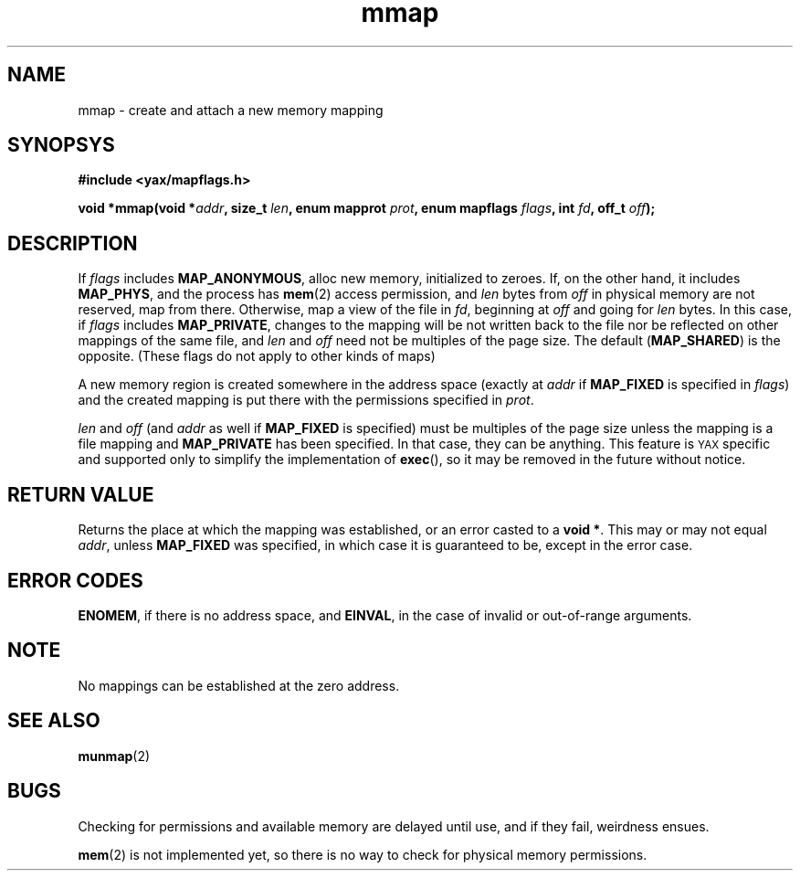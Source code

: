.TH mmap 2 "December 2018" YAX "KERNEL INTERFACES"
.SH NAME
mmap \- create and attach a new memory mapping
.SH SYNOPSYS
.B #include <yax/mapflags.h>
.PP
.BI "void *mmap(void *" addr ", size_t " len ", enum mapprot " prot ", enum mapflags " flags ", int " fd ", off_t " off ");"
.SH DESCRIPTION
If
.I flags
includes
.BR MAP_ANONYMOUS ,
alloc new memory, initialized to zeroes. If, on the other hand, it includes
.BR MAP_PHYS ,
and the process has
.BR mem (2)
access permission, and
.I len
bytes from
.I off
in physical memory are not reserved, map from there. Otherwise, map a view of
the file in
.IR fd ,
beginning at
.I off
and going for
.I len
bytes.
In this case, if
.I flags
includes
.BR MAP_PRIVATE ,
changes to the mapping will be not written back to the file nor be reflected on
other mappings of the same file, and
.IR len " and " off
need not be multiples of the page size. The default
.RB ( MAP_SHARED )
is the opposite. (These flags do not apply to other kinds of maps)
.PP
A new memory region is created somewhere in the address space (exactly at
.I addr
if
.B MAP_FIXED
is specified in
.IR flags )
and the created mapping is put there with the permissions specified in
.IR prot .
.PP
.IR len " and " off
(and
.I addr
as well if
.B MAP_FIXED
is specified) must be multiples of the page size unless the mapping is a file
mapping and
.B MAP_PRIVATE
has been specified. In that case, they can be anything. This feature is
.SM YAX
specific and supported only to simplify the implementation of
.BR exec (),
so it may be removed in the future without notice.
.SH RETURN VALUE
Returns the place at which the mapping was established, or an error casted to a
.BR "void *" .
This may or may not equal
.IR addr ,
unless
.B MAP_FIXED
was specified, in which case it is guaranteed to be, except in the error case.
.SH ERROR CODES
.BR ENOMEM ,
if there is no address space, and
.BR EINVAL ,
in the case of invalid or out\-of\-range arguments.
.SH NOTE
No mappings can be established at the zero address.
.SH SEE ALSO
.BR munmap (2)
.SH BUGS
Checking for permissions and available memory are delayed until use, and if
they fail, weirdness ensues.
.PP
.BR mem (2)
is not implemented yet, so there is no way to check for physical memory
permissions.

